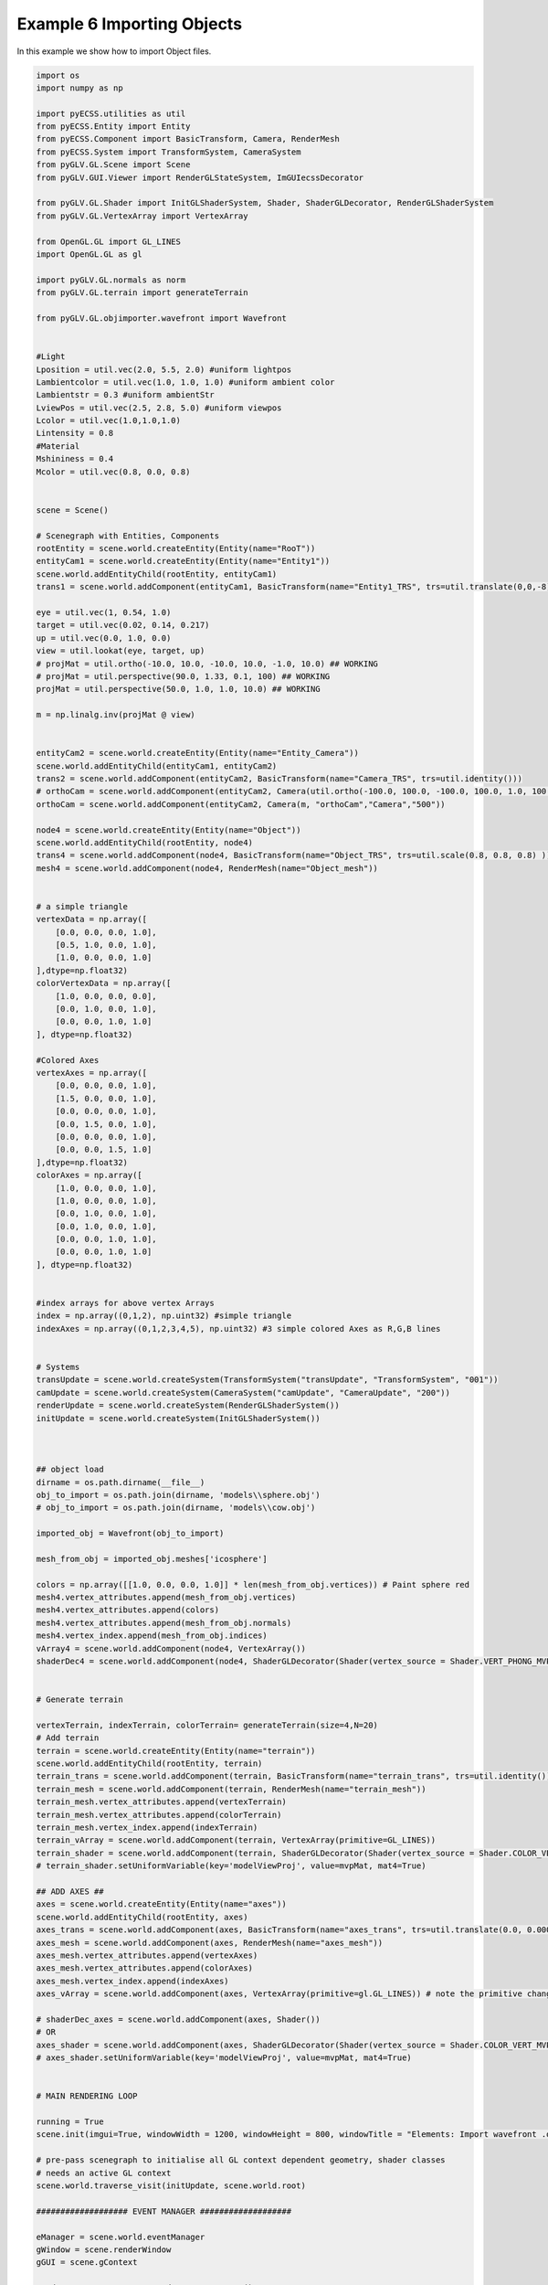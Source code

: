 Example 6 Importing Objects
===========================

In this example we show how to import Object files. 

.. image:: ../_static/Example6.png
    :width: 500 px
    :align: center


.. code-block:: python

    import os
    import numpy as np

    import pyECSS.utilities as util
    from pyECSS.Entity import Entity
    from pyECSS.Component import BasicTransform, Camera, RenderMesh
    from pyECSS.System import TransformSystem, CameraSystem
    from pyGLV.GL.Scene import Scene
    from pyGLV.GUI.Viewer import RenderGLStateSystem, ImGUIecssDecorator

    from pyGLV.GL.Shader import InitGLShaderSystem, Shader, ShaderGLDecorator, RenderGLShaderSystem
    from pyGLV.GL.VertexArray import VertexArray

    from OpenGL.GL import GL_LINES
    import OpenGL.GL as gl

    import pyGLV.GL.normals as norm
    from pyGLV.GL.terrain import generateTerrain

    from pyGLV.GL.objimporter.wavefront import Wavefront


    #Light
    Lposition = util.vec(2.0, 5.5, 2.0) #uniform lightpos
    Lambientcolor = util.vec(1.0, 1.0, 1.0) #uniform ambient color
    Lambientstr = 0.3 #uniform ambientStr
    LviewPos = util.vec(2.5, 2.8, 5.0) #uniform viewpos
    Lcolor = util.vec(1.0,1.0,1.0)
    Lintensity = 0.8
    #Material
    Mshininess = 0.4 
    Mcolor = util.vec(0.8, 0.0, 0.8)


    scene = Scene()    

    # Scenegraph with Entities, Components
    rootEntity = scene.world.createEntity(Entity(name="RooT"))
    entityCam1 = scene.world.createEntity(Entity(name="Entity1"))
    scene.world.addEntityChild(rootEntity, entityCam1)
    trans1 = scene.world.addComponent(entityCam1, BasicTransform(name="Entity1_TRS", trs=util.translate(0,0,-8)))

    eye = util.vec(1, 0.54, 1.0)
    target = util.vec(0.02, 0.14, 0.217)
    up = util.vec(0.0, 1.0, 0.0)
    view = util.lookat(eye, target, up)
    # projMat = util.ortho(-10.0, 10.0, -10.0, 10.0, -1.0, 10.0) ## WORKING
    # projMat = util.perspective(90.0, 1.33, 0.1, 100) ## WORKING
    projMat = util.perspective(50.0, 1.0, 1.0, 10.0) ## WORKING 

    m = np.linalg.inv(projMat @ view)


    entityCam2 = scene.world.createEntity(Entity(name="Entity_Camera"))
    scene.world.addEntityChild(entityCam1, entityCam2)
    trans2 = scene.world.addComponent(entityCam2, BasicTransform(name="Camera_TRS", trs=util.identity()))
    # orthoCam = scene.world.addComponent(entityCam2, Camera(util.ortho(-100.0, 100.0, -100.0, 100.0, 1.0, 100.0), "orthoCam","Camera","500"))
    orthoCam = scene.world.addComponent(entityCam2, Camera(m, "orthoCam","Camera","500"))

    node4 = scene.world.createEntity(Entity(name="Object"))
    scene.world.addEntityChild(rootEntity, node4)
    trans4 = scene.world.addComponent(node4, BasicTransform(name="Object_TRS", trs=util.scale(0.8, 0.8, 0.8) ))
    mesh4 = scene.world.addComponent(node4, RenderMesh(name="Object_mesh"))


    # a simple triangle
    vertexData = np.array([
        [0.0, 0.0, 0.0, 1.0],
        [0.5, 1.0, 0.0, 1.0],
        [1.0, 0.0, 0.0, 1.0]
    ],dtype=np.float32) 
    colorVertexData = np.array([
        [1.0, 0.0, 0.0, 0.0],
        [0.0, 1.0, 0.0, 1.0],
        [0.0, 0.0, 1.0, 1.0]
    ], dtype=np.float32)

    #Colored Axes
    vertexAxes = np.array([
        [0.0, 0.0, 0.0, 1.0],
        [1.5, 0.0, 0.0, 1.0],
        [0.0, 0.0, 0.0, 1.0],
        [0.0, 1.5, 0.0, 1.0],
        [0.0, 0.0, 0.0, 1.0],
        [0.0, 0.0, 1.5, 1.0]
    ],dtype=np.float32) 
    colorAxes = np.array([
        [1.0, 0.0, 0.0, 1.0],
        [1.0, 0.0, 0.0, 1.0],
        [0.0, 1.0, 0.0, 1.0],
        [0.0, 1.0, 0.0, 1.0],
        [0.0, 0.0, 1.0, 1.0],
        [0.0, 0.0, 1.0, 1.0]
    ], dtype=np.float32)


    #index arrays for above vertex Arrays
    index = np.array((0,1,2), np.uint32) #simple triangle
    indexAxes = np.array((0,1,2,3,4,5), np.uint32) #3 simple colored Axes as R,G,B lines


    # Systems
    transUpdate = scene.world.createSystem(TransformSystem("transUpdate", "TransformSystem", "001"))
    camUpdate = scene.world.createSystem(CameraSystem("camUpdate", "CameraUpdate", "200"))
    renderUpdate = scene.world.createSystem(RenderGLShaderSystem())
    initUpdate = scene.world.createSystem(InitGLShaderSystem())



    ## object load 
    dirname = os.path.dirname(__file__)
    obj_to_import = os.path.join(dirname, 'models\\sphere.obj')
    # obj_to_import = os.path.join(dirname, 'models\\cow.obj')

    imported_obj = Wavefront(obj_to_import)

    mesh_from_obj = imported_obj.meshes['icosphere']

    colors = np.array([[1.0, 0.0, 0.0, 1.0]] * len(mesh_from_obj.vertices)) # Paint sphere red
    mesh4.vertex_attributes.append(mesh_from_obj.vertices)
    mesh4.vertex_attributes.append(colors)
    mesh4.vertex_attributes.append(mesh_from_obj.normals)
    mesh4.vertex_index.append(mesh_from_obj.indices)
    vArray4 = scene.world.addComponent(node4, VertexArray())
    shaderDec4 = scene.world.addComponent(node4, ShaderGLDecorator(Shader(vertex_source = Shader.VERT_PHONG_MVP, fragment_source=Shader.FRAG_PHONG)))


    # Generate terrain

    vertexTerrain, indexTerrain, colorTerrain= generateTerrain(size=4,N=20)
    # Add terrain
    terrain = scene.world.createEntity(Entity(name="terrain"))
    scene.world.addEntityChild(rootEntity, terrain)
    terrain_trans = scene.world.addComponent(terrain, BasicTransform(name="terrain_trans", trs=util.identity()))
    terrain_mesh = scene.world.addComponent(terrain, RenderMesh(name="terrain_mesh"))
    terrain_mesh.vertex_attributes.append(vertexTerrain) 
    terrain_mesh.vertex_attributes.append(colorTerrain)
    terrain_mesh.vertex_index.append(indexTerrain)
    terrain_vArray = scene.world.addComponent(terrain, VertexArray(primitive=GL_LINES))
    terrain_shader = scene.world.addComponent(terrain, ShaderGLDecorator(Shader(vertex_source = Shader.COLOR_VERT_MVP, fragment_source=Shader.COLOR_FRAG)))
    # terrain_shader.setUniformVariable(key='modelViewProj', value=mvpMat, mat4=True)

    ## ADD AXES ##
    axes = scene.world.createEntity(Entity(name="axes"))
    scene.world.addEntityChild(rootEntity, axes)
    axes_trans = scene.world.addComponent(axes, BasicTransform(name="axes_trans", trs=util.translate(0.0, 0.0001, 0.0))) #util.identity()
    axes_mesh = scene.world.addComponent(axes, RenderMesh(name="axes_mesh"))
    axes_mesh.vertex_attributes.append(vertexAxes) 
    axes_mesh.vertex_attributes.append(colorAxes)
    axes_mesh.vertex_index.append(indexAxes)
    axes_vArray = scene.world.addComponent(axes, VertexArray(primitive=gl.GL_LINES)) # note the primitive change

    # shaderDec_axes = scene.world.addComponent(axes, Shader())
    # OR
    axes_shader = scene.world.addComponent(axes, ShaderGLDecorator(Shader(vertex_source = Shader.COLOR_VERT_MVP, fragment_source=Shader.COLOR_FRAG)))
    # axes_shader.setUniformVariable(key='modelViewProj', value=mvpMat, mat4=True)


    # MAIN RENDERING LOOP

    running = True
    scene.init(imgui=True, windowWidth = 1200, windowHeight = 800, windowTitle = "Elements: Import wavefront .obj example", openGLversion = 4, customImGUIdecorator = ImGUIecssDecorator)

    # pre-pass scenegraph to initialise all GL context dependent geometry, shader classes
    # needs an active GL context
    scene.world.traverse_visit(initUpdate, scene.world.root)

    ################### EVENT MANAGER ###################

    eManager = scene.world.eventManager
    gWindow = scene.renderWindow
    gGUI = scene.gContext

    renderGLEventActuator = RenderGLStateSystem()


    eManager._subscribers['OnUpdateWireframe'] = gWindow
    eManager._actuators['OnUpdateWireframe'] = renderGLEventActuator
    eManager._subscribers['OnUpdateCamera'] = gWindow 
    eManager._actuators['OnUpdateCamera'] = renderGLEventActuator
    # MANOS END
    # Add RenderWindow to the EventManager publishers
    # eManager._publishers[updateBackground.name] = gGUI


    eye = util.vec(2.5, 2.5, 2.5)
    target = util.vec(0.0, 0.0, 0.0)
    up = util.vec(0.0, 1.0, 0.0)
    view = util.lookat(eye, target, up)
    # projMat = util.ortho(-10.0, 10.0, -10.0, 10.0, -1.0, 10.0) ## WORKING
    # projMat = util.perspective(90.0, 1.33, 0.1, 100) ## WORKING
    projMat = util.perspective(50.0, 1200/800, 0.01, 100.0) ## WORKING 

    gWindow._myCamera = view # otherwise, an imgui slider must be moved to properly update

    model_terrain_axes = util.translate(0.0,0.0,0.0)
    model_cube = util.scale(0.1) @ util.translate(0.0,0.5,0.0)



    while running:
        running = scene.render(running)
        scene.world.traverse_visit(renderUpdate, scene.world.root)
        scene.world.traverse_visit_pre_camera(camUpdate, orthoCam)
        scene.world.traverse_visit(camUpdate, scene.world.root)
        view =  gWindow._myCamera # updates view via the imgui
        # mvp_cube = projMat @ view @ model_cube
        mvp_cube = projMat @ view @ trans4.trs
        mvp_terrain = projMat @ view @ terrain_trans.trs
        mvp_axes = projMat @ view @ axes_trans.trs
        axes_shader.setUniformVariable(key='modelViewProj', value=mvp_axes, mat4=True)
        terrain_shader.setUniformVariable(key='modelViewProj', value=mvp_terrain, mat4=True)

        shaderDec4.setUniformVariable(key='modelViewProj', value=mvp_cube, mat4=True)
        shaderDec4.setUniformVariable(key='model',value=model_cube,mat4=True)
        shaderDec4.setUniformVariable(key='ambientColor',value=Lambientcolor,float3=True)
        shaderDec4.setUniformVariable(key='ambientStr',value=Lambientstr,float1=True)
        shaderDec4.setUniformVariable(key='viewPos',value=LviewPos,float3=True)
        shaderDec4.setUniformVariable(key='lightPos',value=Lposition,float3=True)
        shaderDec4.setUniformVariable(key='lightColor',value=Lcolor,float3=True)
        shaderDec4.setUniformVariable(key='lightIntensity',value=Lintensity,float1=True)
        shaderDec4.setUniformVariable(key='shininess',value=Mshininess,float1=True)
        shaderDec4.setUniformVariable(key='matColor',value=Mcolor,float3=True)


        scene.render_post()
        
    scene.shutdown()


Note that changing :code:`openGLversion=4` to :code:`openGLversion=3` will use 
openGL version 3.2 instead of the default 4.1. 
